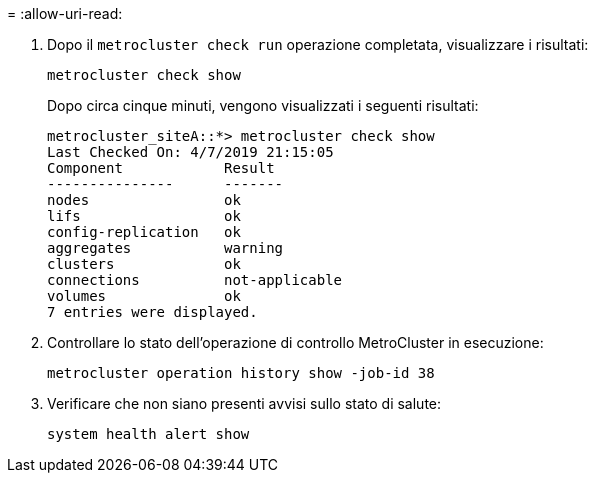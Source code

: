 = 
:allow-uri-read: 


. Dopo il `metrocluster check run` operazione completata, visualizzare i risultati:
+
`metrocluster check show`

+
Dopo circa cinque minuti, vengono visualizzati i seguenti risultati:

+
[listing]
----
metrocluster_siteA::*> metrocluster check show
Last Checked On: 4/7/2019 21:15:05
Component            Result
---------------      -------
nodes                ok
lifs                 ok
config-replication   ok
aggregates           warning
clusters             ok
connections          not-applicable
volumes              ok
7 entries were displayed.
----
. Controllare lo stato dell'operazione di controllo MetroCluster in esecuzione:
+
`metrocluster operation history show -job-id 38`

. Verificare che non siano presenti avvisi sullo stato di salute:
+
`system health alert show`


